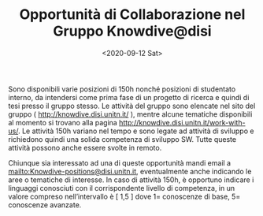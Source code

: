 #+TITLE: Opportunità di Collaborazione nel Gruppo Knowdive@disi
#+AUTHOR: 
#+DATE: <2020-09-12 Sat>

Sono disponibili varie posizioni di 150h nonché posizioni di
studentato interno, da intendersi come prima fase di un progetto di
ricerca e quindi di tesi presso il gruppo stesso. Le attività del
gruppo sono elencate nel sito del gruppo (
http://knowdive.disi.unitn.it/ ), mentre alcune tematiche disponibili
al momento si trovano alla pagina
http://knowdive.disi.unitn.it/work-with-us/. Le attività 150h variano
nel tempo e sono legate ad attività di sviluppo e richiedono quindi
una solida competenza di sviluppo SW. Tutte queste attività possono
anche essere svolte in remoto.

Chiunque sia interessato ad una di queste opportunità mandi email a
mailto:Knowdive-positions@disi.unitn.it, eventualmente anche indicando
le aree o tematiche di interesse. In caso di attività 150h, è
opportuno indicare i linguaggi conosciuti con il corrispondente
livello di competenza, in un valore compreso nell’intervallo è [ 1,5 ]
dove 1= conoscenze di base, 5= conoscenze avanzate.
